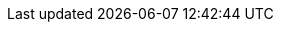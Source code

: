 :vaadin-version: 24.5.2
:vaadin-flow-version: 24.5.2
:vaadin-seven-version: 7.7.38
:vaadin-eight-version: 8.20.0
